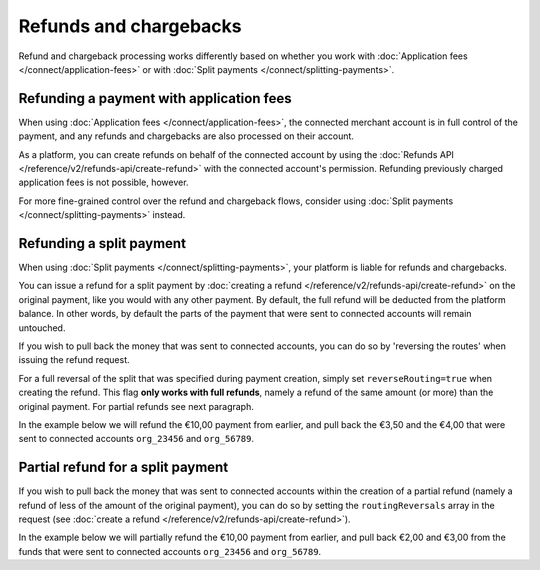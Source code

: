 Refunds and chargebacks
=======================
Refund and chargeback processing works differently based on whether you work with
:doc:`Application fees </connect/application-fees>` or with :doc:`Split payments </connect/splitting-payments>`.

Refunding a payment with application fees
-----------------------------------------
When using :doc:`Application fees </connect/application-fees>`, the connected merchant account is in full control of the
payment, and any refunds and chargebacks are also processed on their account.

As a platform, you can create refunds on behalf of the connected account by using the
:doc:`Refunds API </reference/v2/refunds-api/create-refund>` with the connected account's permission. Refunding
previously charged application fees is not possible, however.

For more fine-grained control over the refund and chargeback flows, consider using
:doc:`Split payments </connect/splitting-payments>` instead.

Refunding a split payment
-------------------------
When using :doc:`Split payments </connect/splitting-payments>`, your platform is liable for refunds and chargebacks.

You can issue a refund for a split payment by :doc:`creating a refund </reference/v2/refunds-api/create-refund>`
on the original payment, like you would with any other payment. By default, the full refund will be deducted from the
platform balance. In other words, by default the parts of the payment that were sent to connected accounts will remain
untouched.

If you wish to pull back the money that was sent to connected accounts, you can do so by 'reversing the routes' when
issuing the refund request.

For a full reversal of the split that was specified during payment creation, simply set ``reverseRouting=true`` when
creating the refund. This flag **only works with full refunds**, namely a refund of the same amount (or more) than the
original payment. For partial refunds see next paragraph.

In the example below we will refund the €10,00 payment from earlier, and pull back the €3,50 and the €4,00 that were
sent to connected accounts ``org_23456`` and ``org_56789``.

.. code-block:: bash
   :linenos:

   curl -X POST https://api.mollie.com/v2/payments/tr_7UhSN1zuXS/refunds \
       -H "Authorization: Bearer access_vR6naacwfSpfaT5CUwNTdV5KsVPJTNjURkgBPdvW" \
       -d "amount[currency]=EUR" \
       -d "amount[value]=10.00" \
       -d "reverseRouting=true"

.. code-block:: http
   :linenos:

   HTTP/1.1 201 Created
   Content-Type: application/hal+json; charset=utf-8

   {
       "resource": "refund",
       "id": "re_gj08ZdgmVx",
       "amount": {
           "currency": "EUR",
           "value": "10.00"
       },
       "status": "pending",
       "paymentId": "tr_7UhSN1zuXS",
       "routingReversals": [
           {
               "amount": {
                    "value": "3.50",
                    "currency": "EUR"
               },
               "source": {
                    "organizationId": "org_23456"
               }

           },
           {
               "amount": {
                    "value": "4.50",
                    "currency": "EUR"
               },
               "source": {
                    "organizationId": "org_56789"
               }
           }
       ]
       "...": { }
   }

Partial refund for a split payment
----------------------------------

If you wish to pull back the money that was sent to connected accounts within the creation of a partial refund (namely
a refund of less of the amount of the original payment), you can do so by setting the ``routingReversals`` array in the
request (see :doc:`create a refund </reference/v2/refunds-api/create-refund>`).

In the example below we will partially refund the €10,00 payment from earlier, and pull back €2,00 and €3,00 from the
funds that were sent to connected accounts ``org_23456`` and ``org_56789``.

.. code-block:: bash
   :linenos:

   curl -X POST https://api.mollie.com/v2/payments/tr_7UhSN1zuXS/refunds \
      -H "Authorization: Bearer access_vR6naacwfSpfaT5CUwNTdV5KsVPJTNjURkgBPdvW" \
      -d "amount[currency]=EUR" \
      -d "amount[value]=5.00" \
      -d "routingReversals[0][source][type]= organization" \
      -d "routingReversals[0][source][organizationId]= org_23456" \
      -d "routingReversals[0][amount][value]=2.00" \
      -d "routingReversals[0][amount][currency]=EUR" \
      -d "routingReversals[1][source][type]= organization" \
      -d "routingReversals[1][source][organizationId]= org_78901" \
      -d "routingReversals[1][amount][value]=3.00" \
      -d "routingReversals[1][amount][currency]=EUR"

.. code-block:: http
   :linenos:

   HTTP/1.1 201 Created
   Content-Type: application/hal+json; charset=utf-8

   {
       "resource": "refund",
       "id": "re_gj08ZdgmVx",
       "amount": {
           "currency": "EUR",
           "value": "5.00"
       },
       "status": "pending",
       "paymentId": "tr_7UhSN1zuXS",
       "routingReversals": [
           {
               "amount": {
                    "value": "2.00",
                    "currency": "EUR"
               },
               "source": {
                    "organizationId": "org_23456"
               }

           },
           {
               "amount": {
                    "value": "3.00",
                    "currency": "EUR"
               },
               "source": {
                    "organizationId": "org_56789"
               }
           }
       ]
       "...": { }
   }

